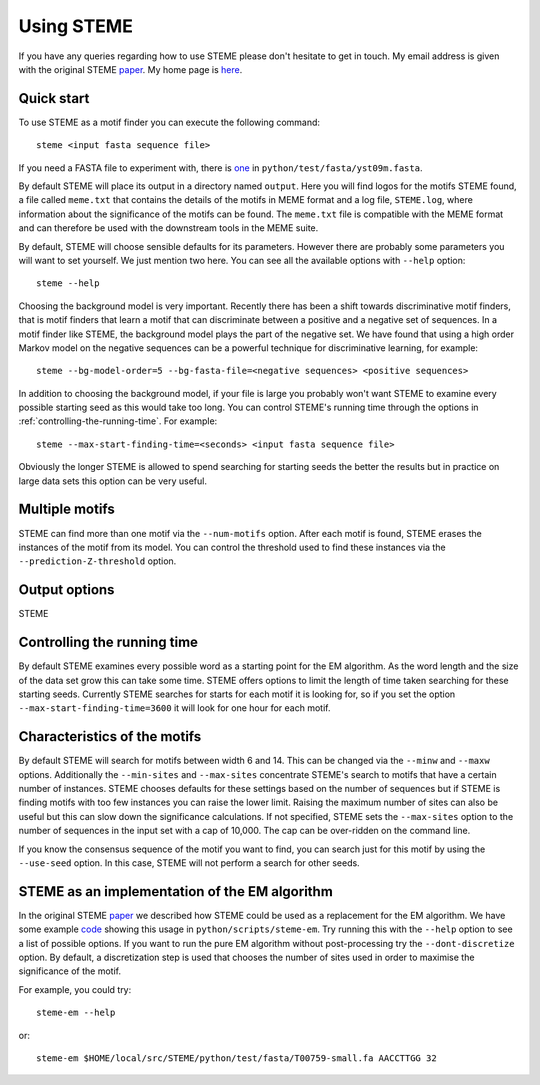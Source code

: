 .. index:: using

Using STEME
===========

If you have any queries regarding how to use STEME please don't hesitate to get in touch. My email address is given with the original STEME
paper_. My home page is here_.

.. _paper: http://nar.oxfordjournals.org/content/early/2011/07/23/nar.gkr574.long
.. _here: http://sysbio.mrc-bsu.cam.ac.uk/group/index.php/John_Reid



.. index:: motif finding

Quick start
-----------

To use STEME as a motif finder you can execute the following command::

  steme <input fasta sequence file>
  
If you need a FASTA file to experiment with, there is one_ in ``python/test/fasta/yst09m.fasta``. 

By default STEME will place its output in a directory named ``output``. Here you will find logos for the motifs STEME found,
a file called ``meme.txt`` that contains the details of the motifs in MEME format 
and a log file, ``STEME.log``, where information about the significance of the motifs can be found. The ``meme.txt`` 
file is compatible with the MEME format and can therefore be used with the downstream
tools in the MEME suite. 

By default, STEME will choose sensible defaults for its parameters. However 
there are probably some parameters you will want to set yourself. We just mention two here. 
You can see all the available options with ``--help`` option::

  steme --help

Choosing the background model is very important. Recently there has been a shift towards discriminative motif finders, that
is motif finders that learn a motif that can discriminate between a positive and a negative set of sequences. In a motif
finder like STEME, the background model plays the part of the negative set. We have found that using a high order Markov
model on the negative sequences can be a powerful technique for discriminative learning, for example::

  steme --bg-model-order=5 --bg-fasta-file=<negative sequences> <positive sequences>
  
In addition to choosing the background model, if your file is large you probably won't want STEME to examine every 
possible starting seed as this would take too long. You can control STEME's running time through the options 
in :ref:`controlling-the-running-time`. For example::

  steme --max-start-finding-time=<seconds> <input fasta sequence file>
  
Obviously the longer STEME is allowed to spend searching for starting seeds the better the results but in practice on
large data sets this option can be very useful.

.. _one: ../../../python/test/fasta/yst09m.fasta







.. _number-of-motifs:

Multiple motifs
---------------

STEME can find more than one motif via the ``--num-motifs`` option. After each motif is found, STEME erases the
instances of the motif from its model. You can control the threshold used to find these instances via the
``--prediction-Z-threshold`` option.





.. _output-options:

Output options
--------------

STEME 



.. index:: Controlling the running time
.. _controlling-the-running-time:

Controlling the running time
----------------------------

By default STEME examines every possible word as a starting point for the EM algorithm. As the word length and the size of
the data set grow this can take some time. STEME offers options to limit the length of time taken searching for these starting
seeds. Currently STEME searches for starts for each motif it is looking for, so if you set the option 
``--max-start-finding-time=3600`` it will look for one hour for each motif.





.. index:: Characteristics of the motifs
.. _motif-characteristics:

Characteristics of the motifs
-----------------------------

By default STEME will search for motifs between width 6 and 14. This can be changed via the ``--minw`` and ``--maxw`` options.
Additionally the ``--min-sites`` and ``--max-sites`` concentrate STEME's search to motifs that have a certain number of instances.
STEME chooses defaults for these settings based on the number of sequences but if STEME is finding motifs with too
few instances you can raise the lower limit. Raising the maximum number of sites can also be useful but this can slow down the
significance calculations. If not specified, STEME sets the ``--max-sites`` option to the number of sequences in the input set
with a cap of 10,000. The cap can be over-ridden on the command line.

If you know the consensus sequence of the motif you want to find, you can search just for this motif by using the ``--use-seed``
option. In this case, STEME will not perform a search for other seeds.





.. index:: EM algorithm

STEME as an implementation of the EM algorithm
----------------------------------------------

In the original STEME paper_ we described how STEME could be used as a replacement for the EM algorithm. We have some example
code_ showing this usage in ``python/scripts/steme-em``.  Try running this with the ``--help`` option to see a
list of possible options. If you want to run the pure EM algorithm without post-processing try the ``--dont-discretize``
option. By default, a discretization step is used that chooses the number of sites used in order to maximise the significance
of the motif.

For example, you could try::

  steme-em --help

or::

  steme-em $HOME/local/src/STEME/python/test/fasta/T00759-small.fa AACCTTGG 32

.. _code: ../../../python/scripts/steme-em





